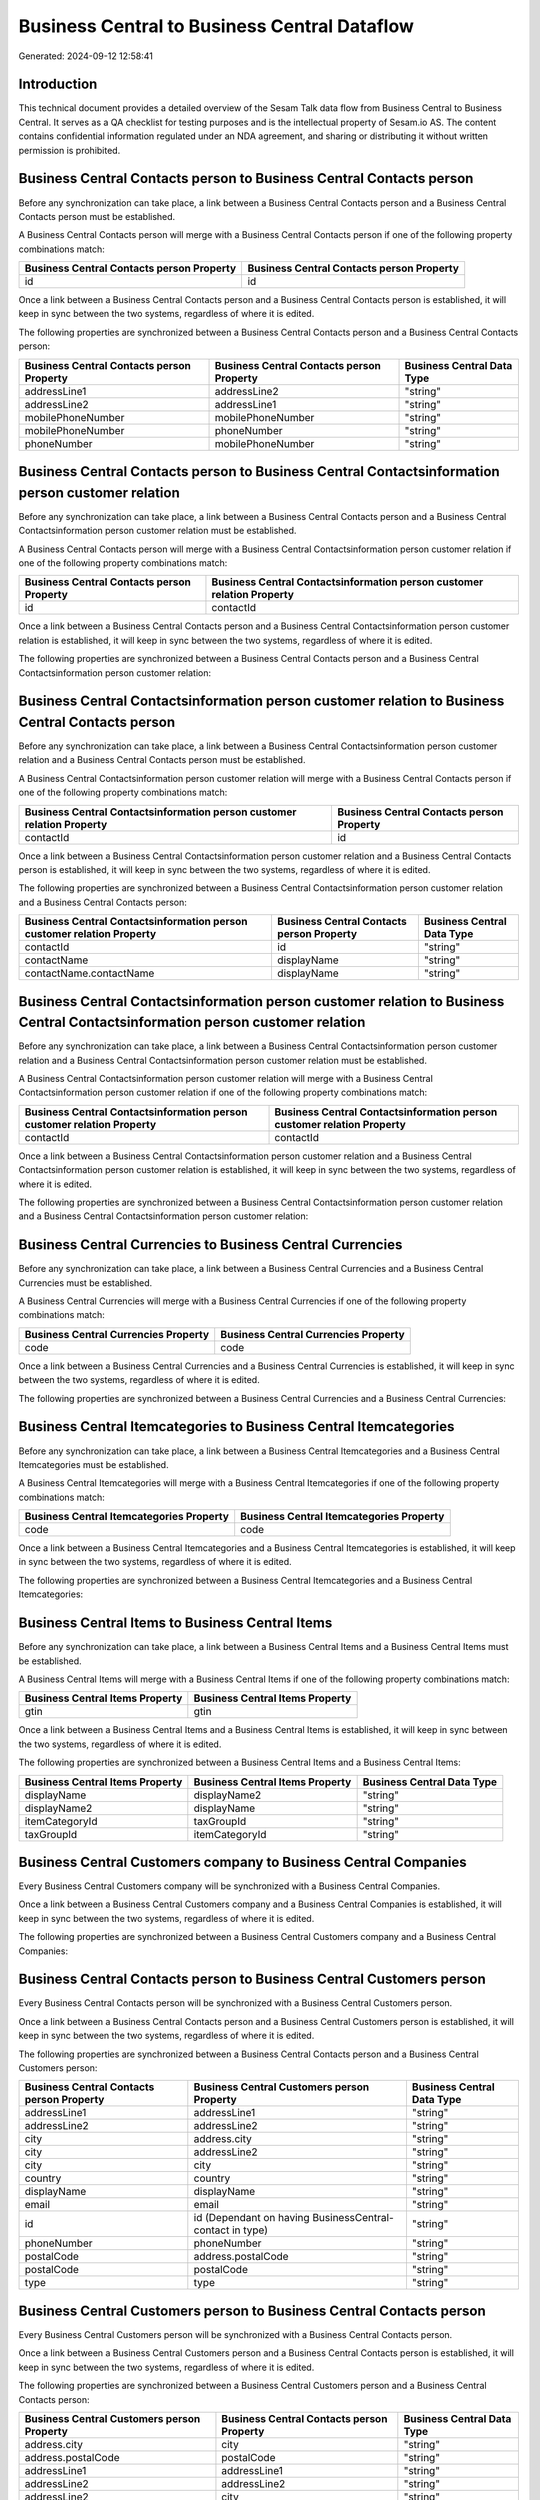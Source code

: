 =============================================
Business Central to Business Central Dataflow
=============================================

Generated: 2024-09-12 12:58:41

Introduction
------------

This technical document provides a detailed overview of the Sesam Talk data flow from Business Central to Business Central. It serves as a QA checklist for testing purposes and is the intellectual property of Sesam.io AS. The content contains confidential information regulated under an NDA agreement, and sharing or distributing it without written permission is prohibited.

Business Central Contacts person to Business Central Contacts person
--------------------------------------------------------------------
Before any synchronization can take place, a link between a Business Central Contacts person and a Business Central Contacts person must be established.

A Business Central Contacts person will merge with a Business Central Contacts person if one of the following property combinations match:

.. list-table::
   :header-rows: 1

   * - Business Central Contacts person Property
     - Business Central Contacts person Property
   * - id
     - id

Once a link between a Business Central Contacts person and a Business Central Contacts person is established, it will keep in sync between the two systems, regardless of where it is edited.

The following properties are synchronized between a Business Central Contacts person and a Business Central Contacts person:

.. list-table::
   :header-rows: 1

   * - Business Central Contacts person Property
     - Business Central Contacts person Property
     - Business Central Data Type
   * - addressLine1
     - addressLine2
     - "string"
   * - addressLine2
     - addressLine1
     - "string"
   * - mobilePhoneNumber
     - mobilePhoneNumber
     - "string"
   * - mobilePhoneNumber
     - phoneNumber
     - "string"
   * - phoneNumber
     - mobilePhoneNumber
     - "string"


Business Central Contacts person to Business Central Contactsinformation person customer relation
-------------------------------------------------------------------------------------------------
Before any synchronization can take place, a link between a Business Central Contacts person and a Business Central Contactsinformation person customer relation must be established.

A Business Central Contacts person will merge with a Business Central Contactsinformation person customer relation if one of the following property combinations match:

.. list-table::
   :header-rows: 1

   * - Business Central Contacts person Property
     - Business Central Contactsinformation person customer relation Property
   * - id
     - contactId

Once a link between a Business Central Contacts person and a Business Central Contactsinformation person customer relation is established, it will keep in sync between the two systems, regardless of where it is edited.

The following properties are synchronized between a Business Central Contacts person and a Business Central Contactsinformation person customer relation:

.. list-table::
   :header-rows: 1

   * - Business Central Contacts person Property
     - Business Central Contactsinformation person customer relation Property
     - Business Central Data Type


Business Central Contactsinformation person customer relation to Business Central Contacts person
-------------------------------------------------------------------------------------------------
Before any synchronization can take place, a link between a Business Central Contactsinformation person customer relation and a Business Central Contacts person must be established.

A Business Central Contactsinformation person customer relation will merge with a Business Central Contacts person if one of the following property combinations match:

.. list-table::
   :header-rows: 1

   * - Business Central Contactsinformation person customer relation Property
     - Business Central Contacts person Property
   * - contactId
     - id

Once a link between a Business Central Contactsinformation person customer relation and a Business Central Contacts person is established, it will keep in sync between the two systems, regardless of where it is edited.

The following properties are synchronized between a Business Central Contactsinformation person customer relation and a Business Central Contacts person:

.. list-table::
   :header-rows: 1

   * - Business Central Contactsinformation person customer relation Property
     - Business Central Contacts person Property
     - Business Central Data Type
   * - contactId
     - id
     - "string"
   * - contactName
     - displayName
     - "string"
   * - contactName.contactName
     - displayName
     - "string"


Business Central Contactsinformation person customer relation to Business Central Contactsinformation person customer relation
------------------------------------------------------------------------------------------------------------------------------
Before any synchronization can take place, a link between a Business Central Contactsinformation person customer relation and a Business Central Contactsinformation person customer relation must be established.

A Business Central Contactsinformation person customer relation will merge with a Business Central Contactsinformation person customer relation if one of the following property combinations match:

.. list-table::
   :header-rows: 1

   * - Business Central Contactsinformation person customer relation Property
     - Business Central Contactsinformation person customer relation Property
   * - contactId
     - contactId

Once a link between a Business Central Contactsinformation person customer relation and a Business Central Contactsinformation person customer relation is established, it will keep in sync between the two systems, regardless of where it is edited.

The following properties are synchronized between a Business Central Contactsinformation person customer relation and a Business Central Contactsinformation person customer relation:

.. list-table::
   :header-rows: 1

   * - Business Central Contactsinformation person customer relation Property
     - Business Central Contactsinformation person customer relation Property
     - Business Central Data Type


Business Central Currencies to Business Central Currencies
----------------------------------------------------------
Before any synchronization can take place, a link between a Business Central Currencies and a Business Central Currencies must be established.

A Business Central Currencies will merge with a Business Central Currencies if one of the following property combinations match:

.. list-table::
   :header-rows: 1

   * - Business Central Currencies Property
     - Business Central Currencies Property
   * - code
     - code

Once a link between a Business Central Currencies and a Business Central Currencies is established, it will keep in sync between the two systems, regardless of where it is edited.

The following properties are synchronized between a Business Central Currencies and a Business Central Currencies:

.. list-table::
   :header-rows: 1

   * - Business Central Currencies Property
     - Business Central Currencies Property
     - Business Central Data Type


Business Central Itemcategories to Business Central Itemcategories
------------------------------------------------------------------
Before any synchronization can take place, a link between a Business Central Itemcategories and a Business Central Itemcategories must be established.

A Business Central Itemcategories will merge with a Business Central Itemcategories if one of the following property combinations match:

.. list-table::
   :header-rows: 1

   * - Business Central Itemcategories Property
     - Business Central Itemcategories Property
   * - code
     - code

Once a link between a Business Central Itemcategories and a Business Central Itemcategories is established, it will keep in sync between the two systems, regardless of where it is edited.

The following properties are synchronized between a Business Central Itemcategories and a Business Central Itemcategories:

.. list-table::
   :header-rows: 1

   * - Business Central Itemcategories Property
     - Business Central Itemcategories Property
     - Business Central Data Type


Business Central Items to Business Central Items
------------------------------------------------
Before any synchronization can take place, a link between a Business Central Items and a Business Central Items must be established.

A Business Central Items will merge with a Business Central Items if one of the following property combinations match:

.. list-table::
   :header-rows: 1

   * - Business Central Items Property
     - Business Central Items Property
   * - gtin
     - gtin

Once a link between a Business Central Items and a Business Central Items is established, it will keep in sync between the two systems, regardless of where it is edited.

The following properties are synchronized between a Business Central Items and a Business Central Items:

.. list-table::
   :header-rows: 1

   * - Business Central Items Property
     - Business Central Items Property
     - Business Central Data Type
   * - displayName
     - displayName2
     - "string"
   * - displayName2
     - displayName
     - "string"
   * - itemCategoryId
     - taxGroupId
     - "string"
   * - taxGroupId
     - itemCategoryId
     - "string"


Business Central Customers company to Business Central Companies
----------------------------------------------------------------
Every Business Central Customers company will be synchronized with a Business Central Companies.

Once a link between a Business Central Customers company and a Business Central Companies is established, it will keep in sync between the two systems, regardless of where it is edited.

The following properties are synchronized between a Business Central Customers company and a Business Central Companies:

.. list-table::
   :header-rows: 1

   * - Business Central Customers company Property
     - Business Central Companies Property
     - Business Central Data Type


Business Central Contacts person to Business Central Customers person
---------------------------------------------------------------------
Every Business Central Contacts person will be synchronized with a Business Central Customers person.

Once a link between a Business Central Contacts person and a Business Central Customers person is established, it will keep in sync between the two systems, regardless of where it is edited.

The following properties are synchronized between a Business Central Contacts person and a Business Central Customers person:

.. list-table::
   :header-rows: 1

   * - Business Central Contacts person Property
     - Business Central Customers person Property
     - Business Central Data Type
   * - addressLine1
     - addressLine1
     - "string"
   * - addressLine2
     - addressLine2
     - "string"
   * - city
     - address.city
     - "string"
   * - city
     - addressLine2
     - "string"
   * - city
     - city
     - "string"
   * - country
     - country
     - "string"
   * - displayName
     - displayName
     - "string"
   * - email
     - email
     - "string"
   * - id
     - id (Dependant on having BusinessCentral-contact in type)
     - "string"
   * - phoneNumber
     - phoneNumber
     - "string"
   * - postalCode
     - address.postalCode
     - "string"
   * - postalCode
     - postalCode
     - "string"
   * - type
     - type
     - "string"


Business Central Customers person to Business Central Contacts person
---------------------------------------------------------------------
Every Business Central Customers person will be synchronized with a Business Central Contacts person.

Once a link between a Business Central Customers person and a Business Central Contacts person is established, it will keep in sync between the two systems, regardless of where it is edited.

The following properties are synchronized between a Business Central Customers person and a Business Central Contacts person:

.. list-table::
   :header-rows: 1

   * - Business Central Customers person Property
     - Business Central Contacts person Property
     - Business Central Data Type
   * - address.city
     - city
     - "string"
   * - address.postalCode
     - postalCode
     - "string"
   * - addressLine1
     - addressLine1
     - "string"
   * - addressLine2
     - addressLine2
     - "string"
   * - addressLine2
     - city
     - "string"
   * - city
     - city
     - "string"
   * - country
     - country
     - "string"
   * - displayName
     - displayName
     - "string"
   * - email
     - email
     - "string"
   * - id
     - id
     - "string"
   * - phoneNumber
     - phoneNumber
     - "string"
   * - postalCode
     - postalCode
     - "string"
   * - type
     - type
     - "string"

